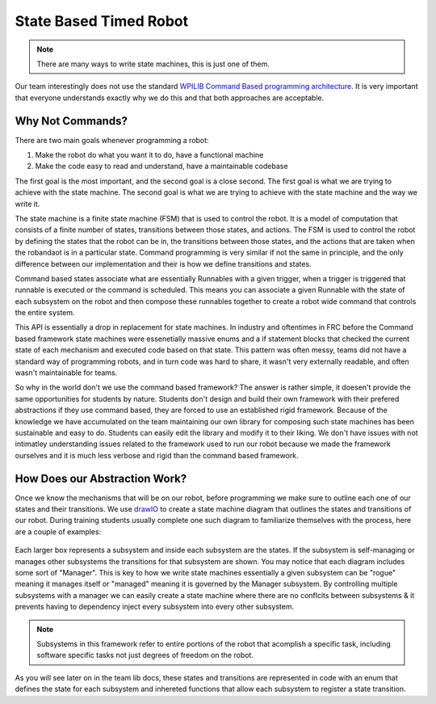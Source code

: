 State Based Timed Robot
=========================================

.. note:: There are many ways to write state machines, this is just one of them.

Our team interestingly does not use the standard `WPILIB Command Based programming architecture <https://frcdocs.wpi.edu/en/2020/docs/software/commandbased/what-is-command-based.html>`_. It is very important that
everyone understands exactly why we do this and that both approaches are acceptable.

Why Not Commands?
-------------

There are two main goals whenever programming a robot:

1. Make the robot do what you want it to do, have a functional machine
2. Make the code easy to read and understand, have a maintainable codebase

The first goal is the most important, and the second goal is a close second. The first goal is what we are trying to achieve with
the state machine. The second goal is what we are trying to achieve with the state machine and the way we write it. 

The state machine is a finite state machine (FSM) that is used to control the robot. It is a model of computation that consists of a 
finite number of states, transitions between those states, and actions. The FSM is used to control the robot by defining the states that 
the robot can be in, the transitions between those states, and the actions that are taken when the robandaot is in a particular state. Command
programming is very similar if not the same in principle, and the only difference between our implementation and their is how we define
transitions and states.

Command based states associate what are essentially Runnables with a given trigger, when a trigger is triggered that runnable is executed
or the command is scheduled. This means you can associate a given Runnable with the state of each subsystem on the robot and then compose
these runnables together to create a robot wide command that controls the entire system. 

This API is essentially a drop in replacement for state machines. In industry and oftentimes in FRC before the Command based framework
state machines were essenetially massive enums and a if statement blocks that checked the current state of each mechanism
and executed code based on that state. This pattern was often messy, teams did not have a standard way of programming robots,
and in turn code was hard to share, it wasn't very externally readable, and often wasn't maintainable for teams.

So why in the world don't we use the command based framework? The answer is rather simple, it doesen't provide the same opportunities
for students by nature. Students don't design and build their own framework with their prefered abstractions if they use command based,
they are forced to use an established rigid framework. Because of the knowledge we have accumulated on the team maintaining our own 
library for composing such state machines has been sustainable and easy to do. Students can easily edit the library and modify it to
their liking. We don't have issues with not intimatley understanding issues related to the framework used to run our robot because we made the
framework ourselves and it is much less verbose and rigid than the command based framework. 

How Does our Abstraction Work?
-------------

Once we know the mechanisms that will be on our robot, before programming we make sure to outline each one of our states and their transitions.
We use `drawIO <https://drawio.com/>`_ to create a state machine diagram that outlines the states and transitions of our robot. 
During training students usually complete one such diagram to familiarize themselves with the process, here are a couple of examples:

.. figure:: /pioneersLib/2025StateDiagram.png
   :alt: 2025 State Machine
   :width: 600px
   :align: center

.. figure:: /pioneersLib/2024Progathon.png
   :alt: 2024 Progathon State Machine
   :width: 600px
   :align: center

.. figure:: /pioneersLib/2024Season.png
    :alt: 2024 State Machine
    :width: 600px
    :align: center

Each larger box represents a subsystem and inside each subsystem are the states. If the subsystem is self-managing or manages other subsystems
the transitions for that subsystem are shown. You may notice that each diagram includes some sort of "Manager". This is key to how we write state machines
essentially a given subsystem can be "rogue" meaning it manages itself or "managed" meaning it is governed by the Manager subsystem. By controlling
multiple subsystems with a manager we can easily create a state machine where there are no conflcits between subsystems & it prevents having to dependency inject every subsystem
into every other subsystem.

.. note:: Subsystems in this framework refer to entire portions of the robot that acomplish a specific task, including software specific tasks not just degrees of freedom on the robot.

As you will see later on in the team lib docs, these states and transitions are represented in code with an enum that defines the state for each subsystem
and inhereted functions that allow each subsystem to register a state transition. 
